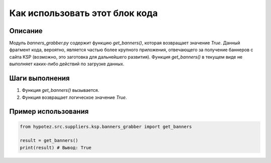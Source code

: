 Как использовать этот блок кода
=========================================================================================

Описание
-------------------------
Модуль `banners_grabber.py` содержит функцию `get_banners()`, которая возвращает значение `True`.  Данный фрагмент кода, вероятно, является частью более крупного приложения, отвечающего за получение баннеров с сайта KSP (возможно, это заготовка для дальнейшего развития).  Функция `get_banners()` в текущем виде не выполняет каких-либо действий по загрузке данных.

Шаги выполнения
-------------------------
1. Функция `get_banners()` вызывается.
2. Функция возвращает логическое значение `True`.

Пример использования
-------------------------
.. code-block:: python

    from hypotez.src.suppliers.ksp.banners_grabber import get_banners

    result = get_banners()
    print(result) # Вывод: True